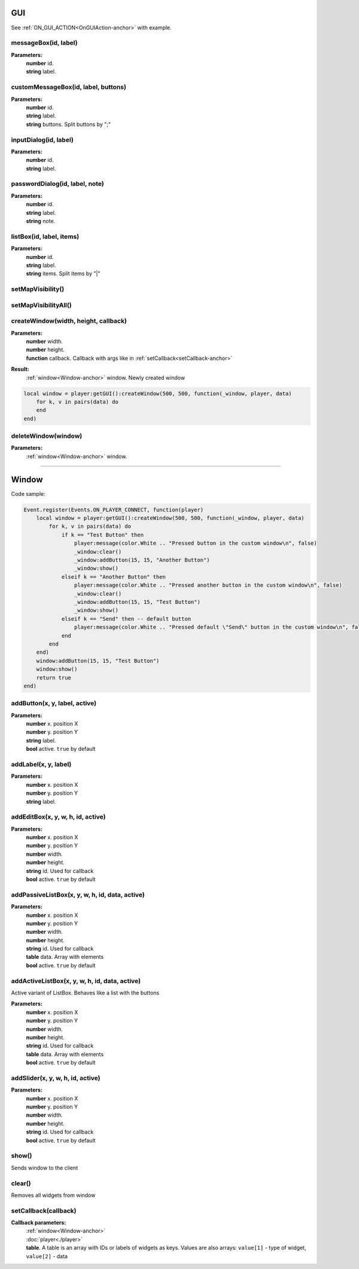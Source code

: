 GUI
===

See :ref:`ON_GUI_ACTION<OnGUIAction-anchor>` with example.

messageBox(id, label)
---------------------

**Parameters:**
    | **number** id.
    | **string** label.

customMessageBox(id, label, buttons)
------------------------------------

**Parameters:**
    | **number** id.
    | **string** label.
    | **string** buttons. Split buttons by ";"

inputDialog(id, label)
----------------------

**Parameters:**
    | **number** id.
    | **string** label.

passwordDialog(id, label, note)
-------------------------------

**Parameters:**
    | **number** id.
    | **string** label.
    | **string** note.

listBox(id, label, items)
-------------------------

**Parameters:**
    | **number** id.
    | **string** label.
    | **string** items. Split items by "|"

setMapVisibility()
------------------

.. todo::

    Not implemented.

setMapVisibilityAll()
---------------------

.. todo::

    Not implemented.

createWindow(width, height, callback)
-------------------------------------

**Parameters:**
    | **number** width.
    | **number** height.
    | **function** callback. Callback with args like in :ref:`setCallback<setCallback-anchor>`

**Result:**
    :ref:`window<Window-anchor>` window. Newly created window

.. code-block:: lua

    local window = player:getGUI():createWindow(500, 500, function(_window, player, data)
        for k, v in pairs(data) do
        end
    end)

deleteWindow(window)
--------------------

**Parameters:**
    |  :ref:`window<Window-anchor>` window.

----------------------------------------------

.. _Window-anchor:

Window
======
Code sample:

.. code-block:: lua

    Event.register(Events.ON_PLAYER_CONNECT, function(player)
        local window = player:getGUI():createWindow(500, 500, function(_window, player, data)
            for k, v in pairs(data) do
                if k == "Test Button" then
                    player:message(color.White .. "Pressed button in the custom window\n", false)
                    _window:clear()
                    _window:addButton(15, 15, "Another Button")
                    _window:show()
                elseif k == "Another Button" then
                    player:message(color.White .. "Pressed another button in the custom window\n", false)
                    _window:clear()
                    _window:addButton(15, 15, "Test Button")
                    _window:show()
                elseif k == "Send" then -- default button
                    player:message(color.White .. "Pressed default \"Send\" button in the custom window\n", false)
                end
            end
        end)
        window:addButton(15, 15, "Test Button")
        window:show()
        return true
    end)

addButton(x, y, label, active)
------------------------------

**Parameters:**
    | **number** x. position X
    | **number** y. position Y
    | **string** label.
    | **bool** active. ``true`` by default


addLabel(x, y, label)
---------------------

**Parameters:**
    | **number** x. position X
    | **number** y. position Y
    | **string** label.

addEditBox(x, y, w, h, id, active)
----------------------------------

**Parameters:**
    | **number** x. position X
    | **number** y. position Y
    | **number** width.
    | **number** height.
    | **string** id. Used for callback
    | **bool** active. ``true`` by default

addPassiveListBox(x, y, w, h, id, data, active)
-----------------------------------------------

**Parameters:**
    | **number** x. position X
    | **number** y. position Y
    | **number** width.
    | **number** height.
    | **string** id. Used for callback
    | **table** data. Array with elements
    | **bool** active. ``true`` by default

addActiveListBox(x, y, w, h, id, data, active)
----------------------------------------------

Active variant of ListBox. Behaves like a list with the buttons

**Parameters:**
    | **number** x. position X
    | **number** y. position Y
    | **number** width.
    | **number** height.
    | **string** id. Used for callback
    | **table** data. Array with elements
    | **bool** active. ``true`` by default

addSlider(x, y, w, h, id, active)
------------------------------------

**Parameters:**
    | **number** x. position X
    | **number** y. position Y
    | **number** width.
    | **number** height.
    | **string** id. Used for callback
    | **bool** active. ``true`` by default

show()
------

Sends window to the client

clear()
-------

Removes all widgets from window

.. _setCallback-anchor:

setCallback(callback)
---------------------
**Callback parameters:**
    | :ref:`window<Window-anchor>`
    | :doc:`player<./player>`
    | **table**. A table is an array with IDs or labels of widgets as keys. Values are also arrays: ``value[1]`` - type of widget, ``value[2]`` - data

